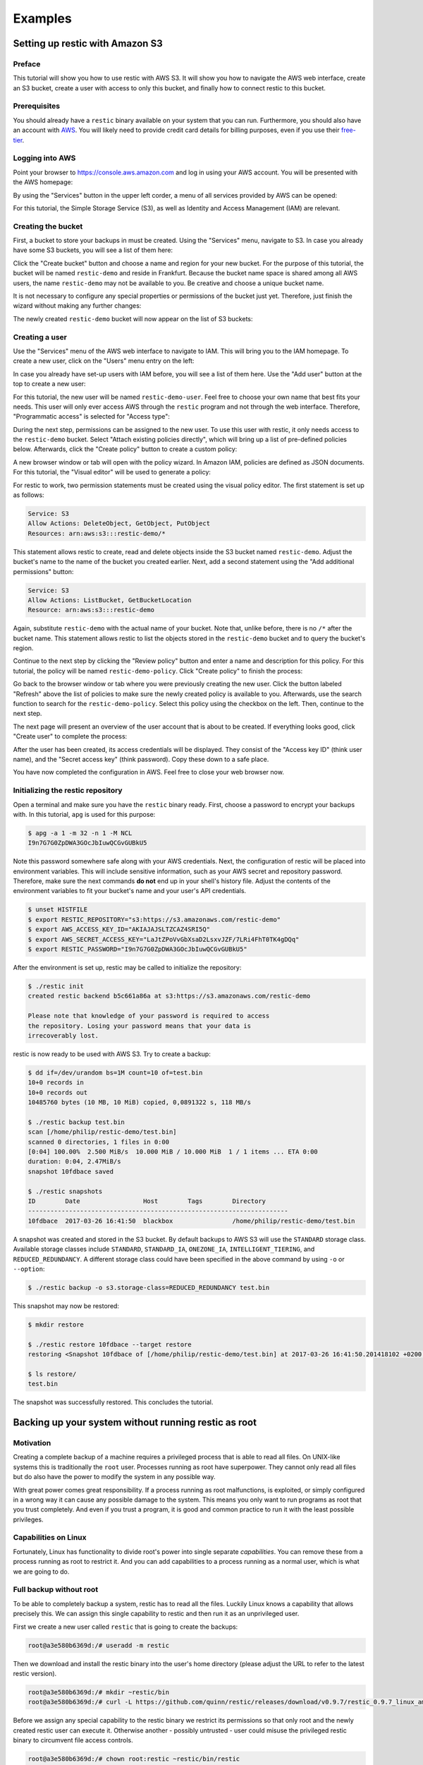 ..
  Normally, there are no heading levels assigned to certain characters as the structure is
  determined from the succession of headings. However, this convention is used in Python’s
  Style Guide for documenting which you may follow:

  # with overline, for parts
  * for chapters
  = for sections
  - for subsections
  ^ for subsubsections
  " for paragraphs

########
Examples
########

********************************
Setting up restic with Amazon S3
********************************

Preface
=======

This tutorial will show you how to use restic with AWS S3. It will show you how
to navigate the AWS web interface, create an S3 bucket, create a user with
access to only this bucket, and finally how to connect restic to this bucket.

Prerequisites
=============

You should already have a ``restic`` binary available on your system that you can
run. Furthermore, you should also have an account with
`AWS <https://aws.amazon.com/>`__. You will likely need to provide credit card
details for billing purposes, even if you use their
`free-tier <https://aws.amazon.com/free/>`__.


Logging into AWS
================

Point your browser to
https://console.aws.amazon.com
and log in using your AWS account. You will be presented with the AWS homepage:

.. image:: images/aws_s3/01_aws_start.png
   :alt: AWS Homepage

By using the "Services" button in the upper left corder, a menu of all services
provided by AWS can be opened:

.. image:: images/aws_s3/02_aws_menu.png
   :alt: AWS Services Menu

For this tutorial, the Simple Storage Service (S3), as well as Identity and
Access Management (IAM) are relevant.


Creating the bucket
===================

First, a bucket to store your backups in must be created. Using the "Services"
menu, navigate to S3. In case you already have some S3 buckets, you will see a
list of them here:

.. image:: images/aws_s3/03_buckets_list_before.png
   :alt: List of S3 Buckets

Click the "Create bucket" button and choose a name and region for your new
bucket. For the purpose of this tutorial, the bucket will be named
``restic-demo`` and reside in Frankfurt. Because the bucket name space is
shared among all AWS users, the name ``restic-demo`` may not be available to
you. Be creative and choose a unique bucket name.

.. image:: images/aws_s3/04_bucket_create_start.png
   :alt: Create a Bucket

It is not necessary to configure any special properties or permissions of the
bucket just yet. Therefore, just finish the wizard without making any further
changes:

.. image:: images/aws_s3/05_bucket_create_review.png
   :alt: Review Bucket Creation

The newly created ``restic-demo`` bucket will now appear on the list of S3
buckets:

.. image:: images/aws_s3/06_buckets_list_after.png
   :alt: List With New Bucket

Creating a user
===============

Use the "Services" menu of the AWS web interface to navigate to IAM. This will
bring you to the IAM homepage. To create a new user, click on the "Users" menu
entry on the left:

.. image:: images/aws_s3/07_iam_start.png
   :alt: IAM Home Page

In case you already have set-up users with IAM before, you will see a list of
them here. Use the "Add user" button at the top to create a new user:

.. image:: images/aws_s3/08_user_list.png
   :alt: IAM User List

For this tutorial, the new user will be named ``restic-demo-user``. Feel free to
choose your own name that best fits your needs. This user will only ever access
AWS through the ``restic`` program and not through the web interface. Therefore,
"Programmatic access" is selected for "Access type":

.. image:: images/aws_s3/09_user_name.png
   :alt: Choose User Name and Access Type

During the next step, permissions can be assigned to the new user. To use this
user with restic, it only needs access to the ``restic-demo`` bucket. Select
"Attach existing policies directly", which will bring up a list of pre-defined
policies below. Afterwards, click the "Create policy" button to create a custom
policy:

.. image:: images/aws_s3/10_user_pre_policy.png
   :alt: Assign a Policy

A new browser window or tab will open with the policy wizard. In Amazon IAM,
policies are defined as JSON documents. For this tutorial, the "Visual editor"
will be used to generate a policy:

.. image:: images/aws_s3/11_policy_start.png
   :alt: Create a New Policy

For restic to work, two permission statements must be created using the visual
policy editor. The first statement is set up as follows:

.. code::

   Service: S3
   Allow Actions: DeleteObject, GetObject, PutObject
   Resources: arn:aws:s3:::restic-demo/*

This statement allows restic to create, read and delete objects inside the S3
bucket named ``restic-demo``. Adjust the bucket's name to the name of the
bucket you created earlier. Next, add a second statement using the "Add
additional permissions" button:

.. code::

   Service: S3
   Allow Actions: ListBucket, GetBucketLocation
   Resource: arn:aws:s3:::restic-demo

Again, substitute ``restic-demo`` with the actual name of your bucket. Note
that, unlike before, there is no ``/*`` after the bucket name. This statement
allows restic to list the objects stored in the ``restic-demo`` bucket and to
query the bucket's region.

Continue to the next step by clicking the "Review policy" button and enter a
name and description for this policy. For this tutorial, the policy will be
named ``restic-demo-policy``. Click "Create policy" to finish the process:

.. image:: images/aws_s3/13_policy_review.png
   :alt: Policy Review

Go back to the browser window or tab where you were previously creating the new
user. Click the button labeled "Refresh" above the list of policies to make
sure the newly created policy is available to you. Afterwards, use the search
function to search for the ``restic-demo-policy``. Select this policy using the
checkbox on the left. Then, continue to the next step.

.. image:: images/aws_s3/14_user_attach_policy.png
   :alt: Attach Policy to User

The next page will present an overview of the user account that is about to be
created. If everything looks good, click "Create user" to complete the process:

.. image:: images/aws_s3/15_user_review.png
   :alt: User Creation Review

After the user has been created, its access credentials will be displayed. They
consist of the "Access key ID" (think user name), and the "Secret access key"
(think password). Copy these down to a safe place.

.. image:: images/aws_s3/16_user_created.png
   :alt: User Credentials

You have now completed the configuration in AWS. Feel free to close your web
browser now.


Initializing the restic repository
==================================

Open a terminal and make sure you have the ``restic`` binary ready. First, choose
a password to encrypt your backups with. In this tutorial, ``apg`` is used for
this purpose:

.. code-block:: console

   $ apg -a 1 -m 32 -n 1 -M NCL
   I9n7G7G0ZpDWA3GOcJbIuwQCGvGUBkU5

Note this password somewhere safe along with your AWS credentials. Next, the
configuration of restic will be placed into environment variables. This will
include sensitive information, such as your AWS secret and repository password.
Therefore, make sure the next commands **do not** end up in your shell's
history file. Adjust the contents of the environment variables to fit your
bucket's name and your user's API credentials.

.. code-block:: console

   $ unset HISTFILE
   $ export RESTIC_REPOSITORY="s3:https://s3.amazonaws.com/restic-demo"
   $ export AWS_ACCESS_KEY_ID="AKIAJAJSLTZCAZ4SRI5Q"
   $ export AWS_SECRET_ACCESS_KEY="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"
   $ export RESTIC_PASSWORD="I9n7G7G0ZpDWA3GOcJbIuwQCGvGUBkU5"


After the environment is set up, restic may be called to initialize the
repository:


.. code-block:: console

   $ ./restic init
   created restic backend b5c661a86a at s3:https://s3.amazonaws.com/restic-demo

   Please note that knowledge of your password is required to access
   the repository. Losing your password means that your data is
   irrecoverably lost.

restic is now ready to be used with AWS S3. Try to create a backup:

.. code-block:: console

   $ dd if=/dev/urandom bs=1M count=10 of=test.bin
   10+0 records in
   10+0 records out
   10485760 bytes (10 MB, 10 MiB) copied, 0,0891322 s, 118 MB/s

   $ ./restic backup test.bin
   scan [/home/philip/restic-demo/test.bin]
   scanned 0 directories, 1 files in 0:00
   [0:04] 100.00%  2.500 MiB/s  10.000 MiB / 10.000 MiB  1 / 1 items ... ETA 0:00
   duration: 0:04, 2.47MiB/s
   snapshot 10fdbace saved

   $ ./restic snapshots
   ID        Date                 Host        Tags        Directory
   ----------------------------------------------------------------------
   10fdbace  2017-03-26 16:41:50  blackbox                /home/philip/restic-demo/test.bin

A snapshot was created and stored in the S3 bucket. By default backups to AWS S3 will use the ``STANDARD`` storage class. Available storage classes include ``STANDARD``, ``STANDARD_IA``, ``ONEZONE_IA``, ``INTELLIGENT_TIERING``, and ``REDUCED_REDUNDANCY``. A different storage class could have been specified in the above command by using ``-o`` or ``--option``:

.. code-block:: console

  $ ./restic backup -o s3.storage-class=REDUCED_REDUNDANCY test.bin

This snapshot may now be restored:

.. code-block:: console

   $ mkdir restore

   $ ./restic restore 10fdbace --target restore
   restoring <Snapshot 10fdbace of [/home/philip/restic-demo/test.bin] at 2017-03-26 16:41:50.201418102 +0200 CEST by philip@blackbox> to restore

   $ ls restore/
   test.bin

The snapshot was successfully restored. This concludes the tutorial.


*****************************************************
Backing up your system without running restic as root
*****************************************************

Motivation
==========

Creating a complete backup of a machine requires a privileged process
that is able to read all files. On UNIX-like systems this is
traditionally the ``root`` user. Processes running as root have
superpower. They cannot only read all files but do also have the power
to modify the system in any possible way.

With great power comes great responsibility. If a process running as
root malfunctions, is exploited, or simply configured in a wrong way it
can cause any possible damage to the system. This means you only want
to run programs as root that you trust completely. And even if you
trust a program, it is good and common practice to run it with the
least possible privileges.

Capabilities on Linux
=====================

Fortunately, Linux has functionality to divide root's power into
single separate *capabilities*. You can remove these from a process
running as root to restrict it. And you can add capabilities to a
process running as a normal user, which is what we are going to do.

Full backup without root
========================

To be able to completely backup a system, restic has to read all the
files. Luckily Linux knows a capability that allows precisely this. We
can assign this single capability to restic and then run it as an
unprivileged user.

First we create a new user called ``restic`` that is going to create
the backups:

.. code-block:: console

   root@a3e580b6369d:/# useradd -m restic

Then we download and install the restic binary into the user's home
directory (please adjust the URL to refer to the latest restic version).

.. code-block:: console

   root@a3e580b6369d:/# mkdir ~restic/bin
   root@a3e580b6369d:/# curl -L https://github.com/quinn/restic/releases/download/v0.9.7/restic_0.9.7_linux_amd64.bz2 | bunzip2 > ~restic/bin/restic

Before we assign any special capability to the restic binary we
restrict its permissions so that only root and the newly created
restic user can execute it. Otherwise another - possibly untrusted -
user could misuse the privileged restic binary to circumvent file
access controls.

.. code-block:: console

   root@a3e580b6369d:/# chown root:restic ~restic/bin/restic
   root@a3e580b6369d:/# chmod 750 ~restic/bin/restic

Finally we can use ``setcap`` to add an extended attribute to the
restic binary. On every execution the system will read the extended
attribute, interpret it and assign capabilities accordingly.

.. code-block:: console

   root@a3e580b6369d:/# setcap cap_dac_read_search=+ep ~restic/bin/restic

From now on the user ``restic`` can run restic to backup the whole
system.

.. code-block:: console

   root@a3e580b6369d:/# sudo -u restic /home/restic/bin/restic --exclude={/dev,/media,/mnt,/proc,/run,/sys,/tmp,/var/tmp} -r /tmp backup /

